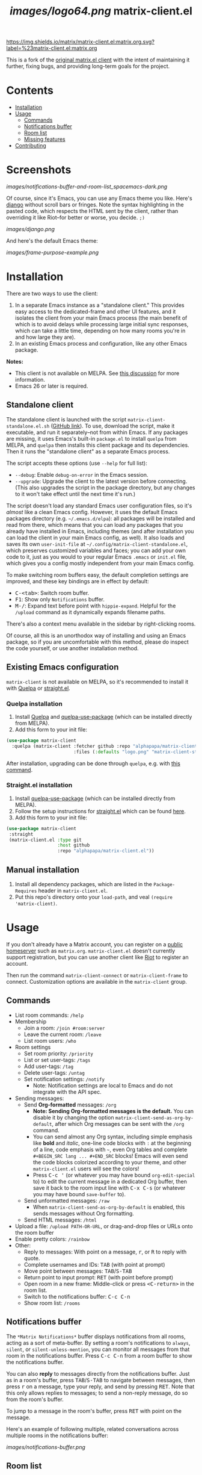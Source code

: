 #+TITLE: [[images/logo64.png]] matrix-client.el

[[https://matrix.to/#/#matrix-client.el:matrix.org][https://img.shields.io/matrix/matrix-client.el:matrix.org.svg?label=%23matrix-client.el:matrix.org]]

This is a fork of the [[http://doc.rix.si/projects/matrix.el.html][original matrix.el client]] with the intent of maintaining it further, fixing bugs, and providing long-term goals for the project.

* Contents
:PROPERTIES:
:TOC:      this
:END:
  -  [[#installation][Installation]]
  -  [[#usage][Usage]]
    -  [[#commands][Commands]]
    -  [[#notifications-buffer][Notifications buffer]]
    -  [[#room-list][Room list]]
    -  [[#missing-features][Missing features]]
  -  [[#contributing][Contributing]]

* Screenshots
:PROPERTIES:
:TOC:      ignore
:END:

[[images/notifications-buffer-and-room-list_spacemacs-dark.png]]

Of course, since it's Emacs, you can use any Emacs theme you like.  Here's [[https://emacsthemes.com/themes/django-theme.html][django]] without scroll bars or fringes. Note the syntax highlighting in the pasted code, which respects the HTML sent by the client, rather than overriding it like Riot--for better or worse, you decide.  =;)=

[[images/django.png]]

And here's the default Emacs theme:

[[images/frame-purpose-example.png]]

* Installation
:PROPERTIES:
:TOC:      0
:END:

There are two ways to use the client:

1.  In a separate Emacs instance as a "standalone client."  This provides easy access to the dedicated-frame and other UI features, and it isolates the client from your main Emacs process (the main benefit of which is to avoid delays while processing large initial sync responses, which can take a little time, depending on how many rooms you're in and how large they are).
2.  In an existing Emacs process and configuration, like any other Emacs package.

*Notes:*
+  This client is not available on MELPA.  See [[https://github.com/alphapapa/matrix-client.el/issues/47][this discussion]] for more information.
+  Emacs 26 or later is required.

** Standalone client

The standalone client is launched with the script =matrix-client-standalone.el.sh= ([[https://github.com/jgkamat/matrix-client-el/blob/master/matrix-client-standalone.el.sh][GitHub link]]).  To use, download the script, make it executable, and run it separately--not from within Emacs.  If any packages are missing, it uses Emacs's built-in =package.el= to install =quelpa= from MELPA, and =quelpa= then installs this client package and its dependencies.  Then it runs the "standalone client" as a separate Emacs process.

The script accepts these options (use =--help= for full list):

+  =--debug=: Enable ~debug-on-error~ in the Emacs session.
+  =--upgrade=: Upgrade the client to the latest version before connecting.  (This also upgrades the script in the package directory, but any changes to it won't take effect until the next time it's run.)

The script doesn't load any standard Emacs user configuration files, so it's /almost/ like a clean Emacs config.  However, it uses the default Emacs packages directory (e.g. =~/.emacs.d/elpa=): all packages will be installed and read from there, which means that you can load any packages that you already have installed in Emacs, including themes (and after installation you can load the client in your main Emacs config, as well).  It also loads and saves its own =user-init-file= at =~/.config/matrix-client-standalone.el=, which preserves customized variables and faces; you can add your own code to it, just as you would to your regular Emacs =.emacs= or =init.el= file, which gives you a config mostly independent from your main Emacs config.

To make switching room buffers easy, the default completion settings are improved, and these key bindings are in effect by default:

+  @@html:<kbd>@@C-<tab>@@html:</kbd>@@: Switch room buffer.
+  @@html:<kbd>@@F1@@html:</kbd>@@: Show only =Notifications= buffer.
+  @@html:<kbd>@@M-/@@html:</kbd>@@: Expand text before point with ~hippie-expand~.  Helpful for the =/upload= command as it dynamically expands filename paths.

There's also a context menu available in the sidebar by right-clicking rooms.

Of course, all this is an unorthodox way of installing and using an Emacs package, so if you are uncomfortable with this method, please do inspect the code yourself, or use another installation method.

** Existing Emacs configuration

=matrix-client= is not available on MELPA, so it's recommended to install it with [[https://github.com/quelpa/quelpa][Quelpa]] or [[https://github.com/raxod502/straight.el][straight.el]].

*** Quelpa installation
1.  Install [[https://github.com/quelpa/quelpa][Quelpa]] and [[https://github.com/quelpa/quelpa-use-package][quelpa-use-package]] (which can be installed directly from MELPA).
2.  Add this form to your init file:

#+BEGIN_SRC emacs-lisp
  (use-package matrix-client
    :quelpa (matrix-client :fetcher github :repo "alphapapa/matrix-client.el"
                           :files (:defaults "logo.png" "matrix-client-standalone.el.sh")))
#+END_SRC

After installation, upgrading can be done through =quelpa=, e.g. with [[https://github.com/alphapapa/unpackaged.el#upgrade-a-quelpa-use-package-forms-package][this command]].

*** Straight.el installation

1.  Install [[https://github.com/quelpa/quelpa-use-package][quelpa-use-package]] (which can be installed directly from MELPA).
2. Follow the setup instructions for [[https://github.com/raxod502/straight.el][straight.el]] which can be found [[https://github.com/raxod502/straight.el#user-content-getting-started][here]].
3.  Add this form to your init file:

#+BEGIN_SRC emacs-lisp
 (use-package matrix-client
  :straight
  (matrix-client.el :type git
                    :host github
                    :repo "alphapapa/matrix-client.el"))
#+END_SRC

** Manual installation

1. Install all dependency packages, which are listed in the =Package-Requires= header in =matrix-client.el=.
2. Put this repo's directory onto your ~load-path~, and veal ~(require 'matrix-client)~.

* Usage

If you don't already have a Matrix account, you can register on a [[https://www.hello-matrix.net/public_servers.php][public homeserver]] such as =matrix.org=. =matrix-client.el= doesn't currently support registration, but you can use another client like [[https://riot.im/app/#/register][Riot]] to register an account.

Then run the command ~matrix-client-connect~ or ~matrix-client-frame~ to connect.  Customization options are available in the =matrix-client= group.

** Commands

+  List room commands: =/help=
+  Membership
     -  Join a room: =/join #room:server=
     -  Leave the current room: =/leave=
     -  List room users: =/who=
+  Room settings
     -  Set room priority: ~/priority~
     -  List or set user-tags: =/tags=
     -  Add user-tags: =/tag=
     -  Delete user-tags: =/untag=
     -  Set notification settings: =/notify=
          +  Note: Notification settings are local to Emacs and do not integrate with the API spec.
+  Sending messages:
     -  Send *Org-formatted* messages: =/org=
          +  *Note: Sending Org-formatted messages is the default.*  You can disable it by changing the option ~matrix-client-send-as-org-by-default~, after which Org messages can be sent with the =/org= command.
          +  You can send almost any Org syntax, including simple emphasis like *bold* and /italic/, one-line code blocks with =:= at the beginning of a line, code emphasis with =~=, even Org tables and complete =#+BEGIN_SRC lang ... #+END_SRC= blocks!  Emacs will even send the code blocks colorized according to your theme, and other =matrix-client.el= users will see the colors!
          +  Press @@html:<kbd>@@C-c '@@html:</kbd>@@ (or whatever you may have bound =org-edit-special= to) to edit the current message in a dedicated Org buffer, then save it back to the room input line with @@html:<kbd>@@C-x C-s@@html:</kbd>@@ (or whatever you may have bound =save-buffer= to).
     -  Send unformatted messages: =/raw=
          +  When ~matrix-client-send-as-org-by-default~ is enabled, this sends messages without Org formatting.
     -  Send HTML messages: =/html=
+  Upload a file: =/upload PATH-OR-URL=, or drag-and-drop files or URLs onto the room buffer
+  Enable pretty colors: =/rainbow=
+  Other:
     -  Reply to messages: With point on a message, @@html:<kbd>@@r@@html:</kbd>@@, or @@html:<kbd>@@R@@html:</kbd>@@ to reply with quote.
     -  Complete usernames and IDs: @@html:<kbd>@@TAB@@html:</kbd>@@ (with point at prompt)
     -  Move point between messages:  @@html:<kbd>@@TAB@@html:</kbd>@@/@@html:<kbd>@@S-TAB@@html:</kbd>@@
     -  Return point to input prompt: @@html:<kbd>@@RET@@html:</kbd>@@ (with point before prompt)
     -  Open room in a new frame:  Middle-click or press @@html:<kbd>@@<C-return>@@html:</kbd>@@ in the room list.
     -  Switch to the notifications buffer: @@html:<kbd>@@C-c C-n@@html:</kbd>@@
     -  Show room list: =/rooms=

** Notifications buffer

The =*Matrix Notifications*= buffer displays notifications from all rooms, acting as a sort of meta-buffer.  By setting a room's notifications to =always=, =silent=, or =silent-unless-mention=, you can monitor all messages from that room in the notifications buffer.  Press @@html:<kbd>@@C-c C-n@@html:</kbd>@@ from a room buffer to show the notifications buffer.

You can also *reply* to messages directly from the notifications buffer.  Just as in a room's buffer, press @@html:<kbd>@@TAB@@html:</kbd>@@/@@html:<kbd>@@S-TAB@@html:</kbd>@@ to navigate between messages, then press @@html:<kbd>@@r@@html:</kbd>@@ on a message, type your reply, and send by pressing @@html:<kbd>@@RET@@html:</kbd>@@.  Note that this only allows replies to messages; to send a non-reply message, do so from the room's buffer.

To jump to a message in the room's buffer, press @@html:<kbd>@@RET@@html:</kbd>@@ with point on the message.

Here's an example of following multiple, related conversations across multiple rooms in the notifications buffer:

[[images/notifications-buffer.png]]

** Room list

Open the room list by pressing @@html:<kbd>@@C-c C-r@@html:</kbd>@@ or calling command =matrix-client-room-list=.  Just like in the dedicated frame's room-list sidebar, you can click rooms to show their buffers, right-click rooms to change their settings, and middle-click rooms to open them in a new frame.

** Missing features

=matrix-client= is very usable, but it does not implement all Matrix features, so it may be necessary to perform some actions from Riot or another client.

+  Invitations :: Room invitations are not currently supported, so they must be sent and accepted elsewhere (this could be fixed with a little work).
+  Room encryption (E2EE) :: Room encryption is not supported, and it probably will not be supported natively, because =libolm= is not usable from Emacs.  However, the [[https://github.com/matrix-org/pantalaimon][Pantalaimon]] E2EE proxy may be a good solution, and perhaps some integration for it could be added.

* Contributing

Contributions are welcome!  Please feel free to submit an issue or pull request.

For discussion, feel free to join us in [[https://matrix.to/#/#matrix-client.el:matrix.org][#matrix-client.el:matrix.org]].

* Authors
:PROPERTIES:
:TOC:      ignore
:END:

+  [[http://whatthefuck.computer/][Ryan Rix]]: The original author of =matrix-client=.
+  [[https://github.com/alphapapa][Adam Porter]]: Rewrote most of the client and added new features.
+  [[https://jgkamat.github.io/][Jay Kamat]]: Contributes maintenance and reviews.

* License
:PROPERTIES:
:TOC:      ignore
:END:

GPLv3.

* COMMENT Config                                                   :noexport:
:PROPERTIES:
:TOC:      ignore
:END:

** File-local variables

# NOTE: Setting org-comment-string buffer-locally is a nasty hack to work around GitHub's org-ruby's HTML rendering, which does not respect noexport tags.  The only way to hide this tree from its output is to use the COMMENT keyword, but that prevents Org from processing the export options declared in it.  So since these file-local variables don't affect org-ruby, wet set org-comment-string to an unused keyword, which prevents Org from deleting this tree from the export buffer, which allows it to find the export options in it.  And since org-export does respect the noexport tag, the tree is excluded from the info page.

# Local Variables:
# before-save-hook: org-make-toc
# org-export-initial-scope: buffer
# org-comment-string: "NOTCOMMENT"
# End:
